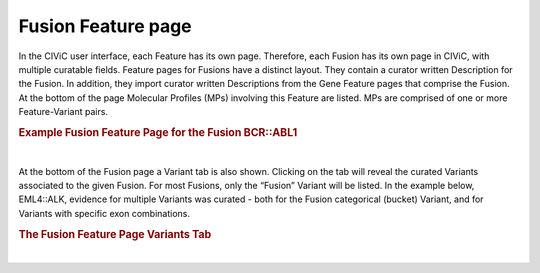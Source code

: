 Fusion Feature page
===================

In the CIViC user interface, each Feature has its own page. Therefore, each Fusion has its own page in CIViC, with multiple curatable fields. Feature pages for Fusions have a distinct layout. They contain a curator written Description for the Fusion. In addition, they import curator written Descriptions from the Gene Feature pages that comprise the Fusion. At the bottom of the page Molecular Profiles (MPs) involving this Feature are listed. MPs are comprised of one or more Feature-Variant pairs.


.. rubric:: Example Fusion Feature Page for the Fusion BCR::ABL1

..
  Filename: BGA-113_variant-group_model  Artboard: model

.. thumbnail:: /images/fusin_2.png
   :alt: Fusion Feature Page
   :title: Figure 1: The Fusion Feature page contains a curator-written Description for the given Fusion on the upper left. Below that are Curator written Description fields for each Gene in the Fusion. These Descriptions are imported from each Gene Feature page. At the bottom of the page are listed the Molecular Profiles (MPs) that contain the specific Fusion (BCR::ABL1 in this case). These MPs can also contain other Features if they are complex MPs, which are comprised of more than one Feature Variant pair. 
   :show_caption: True

|



At the bottom of the Fusion page a Variant tab is also shown. Clicking on the tab will reveal the curated Variants associated to the given Fusion. For most Fusions, only the “Fusion” Variant will be listed. In the example below, EML4::ALK, evidence for multiple Variants was curated - both for the Fusion categorical (bucket) Variant, and for Variants with specific exon combinations.

.. rubric:: The Fusion Feature Page Variants Tab

..
  Filename: BGA-113_variant-group_model  Artboard: model

.. thumbnail:: /images/fusin_3.png
   :alt: Fusion Feature Page Variants Tab
   :title: Figure 2: At the bottom of the Feature page for a specified Fusion, the MPs containing that Fusion are listed in the default view. Users can also click the Variants tab, and see the list of Variants that are associated to that specific Fusion. The example pictured is taken from the bottom of the EML4::ALK Feature page. When the Variants tab is clicked, a list of Variants that have been curated for EML4::ALK is displayed. For many Fusions, only the general Fusion bucket Variant type has been curated. In the case of EML4::ALK, multiple exon specific Variants have been curated (e.g. exon 20 of EML4 joined to exon 20 of ALK), and are listed on the Feature page.
   :show_caption: True

|

